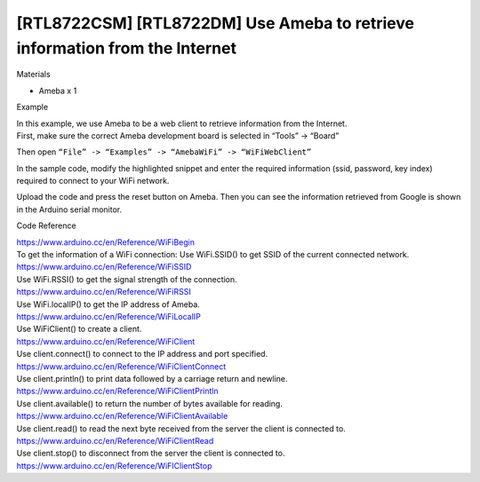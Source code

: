 [RTL8722CSM] [RTL8722DM] Use Ameba to retrieve information from the Internet
=============================================================================
Materials

-  Ameba x 1

Example

| In this example, we use Ameba to be a web client to retrieve
  information from the Internet.
| First, make sure the correct Ameba development board is selected in
  “Tools” -> “Board”

 

Then open ``“File” -> “Examples” -> “AmebaWiFi” -> “WiFiWebClient”``

.. image:: ../../media/[RTL8722CSM]_[RTL8722DM]_Use_Ameba_to_retrieve_information_from_the_Internet/image1.png
   :alt: 4-1
   :width: 716
   :height: 1006
   :scale: 50 %

In the sample code, modify the highlighted snippet and enter the
required information (ssid, password, key index) required to connect to
your WiFi network.

.. image:: ../../media/[RTL8722CSM]_[RTL8722DM]_Use_Ameba_to_retrieve_information_from_the_Internet/image2.png
   :alt: 4-2
   :width: 716
   :height: 867
   :scale: 50 %

Upload the code and press the reset button on Ameba. Then you can see
the information retrieved from Google is shown in the Arduino serial
monitor.

.. image:: ../../media/[RTL8722CSM]_[RTL8722DM]_Use_Ameba_to_retrieve_information_from_the_Internet/image3.png
   :alt: 4-3
   :width: 941
   :height: 703
   :scale: 50 %

Code Reference

| https://www.arduino.cc/en/Reference/WiFiBegin
| To get the information of a WiFi connection: Use WiFi.SSID() to get
  SSID of the current connected network.
| https://www.arduino.cc/en/Reference/WiFiSSID
| Use WiFi.RSSI() to get the signal strength of the connection.
| https://www.arduino.cc/en/Reference/WiFiRSSI
| Use WiFi.localIP() to get the IP address of Ameba.
| https://www.arduino.cc/en/Reference/WiFiLocalIP
| Use WiFiClient() to create a client.
| https://www.arduino.cc/en/Reference/WiFiClient
| Use client.connect() to connect to the IP address and port specified.
| https://www.arduino.cc/en/Reference/WiFiClientConnect
| Use client.println() to print data followed by a carriage return and
  newline.
| https://www.arduino.cc/en/Reference/WiFiClientPrintln
| Use client.available() to return the number of bytes available for
  reading.
| https://www.arduino.cc/en/Reference/WiFiClientAvailable
| Use client.read() to read the next byte received from the server the
  client is connected to.
| https://www.arduino.cc/en/Reference/WiFiClientRead
| Use client.stop() to disconnect from the server the client is
  connected to.
| https://www.arduino.cc/en/Reference/WiFIClientStop

